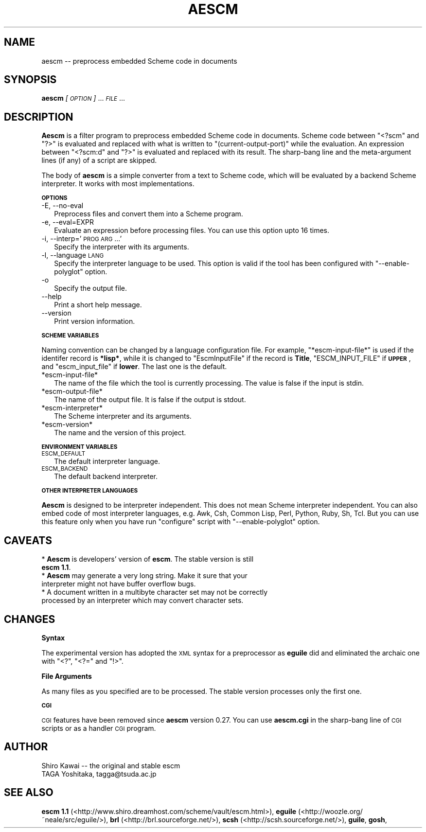 .\" Automatically generated by Pod::Man v1.37, Pod::Parser v1.14
.\"
.\" Standard preamble:
.\" ========================================================================
.de Sh \" Subsection heading
.br
.if t .Sp
.ne 5
.PP
\fB\\$1\fR
.PP
..
.de Sp \" Vertical space (when we can't use .PP)
.if t .sp .5v
.if n .sp
..
.de Vb \" Begin verbatim text
.ft CW
.nf
.ne \\$1
..
.de Ve \" End verbatim text
.ft R
.fi
..
.\" Set up some character translations and predefined strings.  \*(-- will
.\" give an unbreakable dash, \*(PI will give pi, \*(L" will give a left
.\" double quote, and \*(R" will give a right double quote.  | will give a
.\" real vertical bar.  \*(C+ will give a nicer C++.  Capital omega is used to
.\" do unbreakable dashes and therefore won't be available.  \*(C` and \*(C'
.\" expand to `' in nroff, nothing in troff, for use with C<>.
.tr \(*W-|\(bv\*(Tr
.ds C+ C\v'-.1v'\h'-1p'\s-2+\h'-1p'+\s0\v'.1v'\h'-1p'
.ie n \{\
.    ds -- \(*W-
.    ds PI pi
.    if (\n(.H=4u)&(1m=24u) .ds -- \(*W\h'-12u'\(*W\h'-12u'-\" diablo 10 pitch
.    if (\n(.H=4u)&(1m=20u) .ds -- \(*W\h'-12u'\(*W\h'-8u'-\"  diablo 12 pitch
.    ds L" ""
.    ds R" ""
.    ds C` ""
.    ds C' ""
'br\}
.el\{\
.    ds -- \|\(em\|
.    ds PI \(*p
.    ds L" ``
.    ds R" ''
'br\}
.\"
.\" If the F register is turned on, we'll generate index entries on stderr for
.\" titles (.TH), headers (.SH), subsections (.Sh), items (.Ip), and index
.\" entries marked with X<> in POD.  Of course, you'll have to process the
.\" output yourself in some meaningful fashion.
.if \nF \{\
.    de IX
.    tm Index:\\$1\t\\n%\t"\\$2"
..
.    nr % 0
.    rr F
.\}
.\"
.\" For nroff, turn off justification.  Always turn off hyphenation; it makes
.\" way too many mistakes in technical documents.
.hy 0
.if n .na
.\"
.\" Accent mark definitions (@(#)ms.acc 1.5 88/02/08 SMI; from UCB 4.2).
.\" Fear.  Run.  Save yourself.  No user-serviceable parts.
.    \" fudge factors for nroff and troff
.if n \{\
.    ds #H 0
.    ds #V .8m
.    ds #F .3m
.    ds #[ \f1
.    ds #] \fP
.\}
.if t \{\
.    ds #H ((1u-(\\\\n(.fu%2u))*.13m)
.    ds #V .6m
.    ds #F 0
.    ds #[ \&
.    ds #] \&
.\}
.    \" simple accents for nroff and troff
.if n \{\
.    ds ' \&
.    ds ` \&
.    ds ^ \&
.    ds , \&
.    ds ~ ~
.    ds /
.\}
.if t \{\
.    ds ' \\k:\h'-(\\n(.wu*8/10-\*(#H)'\'\h"|\\n:u"
.    ds ` \\k:\h'-(\\n(.wu*8/10-\*(#H)'\`\h'|\\n:u'
.    ds ^ \\k:\h'-(\\n(.wu*10/11-\*(#H)'^\h'|\\n:u'
.    ds , \\k:\h'-(\\n(.wu*8/10)',\h'|\\n:u'
.    ds ~ \\k:\h'-(\\n(.wu-\*(#H-.1m)'~\h'|\\n:u'
.    ds / \\k:\h'-(\\n(.wu*8/10-\*(#H)'\z\(sl\h'|\\n:u'
.\}
.    \" troff and (daisy-wheel) nroff accents
.ds : \\k:\h'-(\\n(.wu*8/10-\*(#H+.1m+\*(#F)'\v'-\*(#V'\z.\h'.2m+\*(#F'.\h'|\\n:u'\v'\*(#V'
.ds 8 \h'\*(#H'\(*b\h'-\*(#H'
.ds o \\k:\h'-(\\n(.wu+\w'\(de'u-\*(#H)/2u'\v'-.3n'\*(#[\z\(de\v'.3n'\h'|\\n:u'\*(#]
.ds d- \h'\*(#H'\(pd\h'-\w'~'u'\v'-.25m'\f2\(hy\fP\v'.25m'\h'-\*(#H'
.ds D- D\\k:\h'-\w'D'u'\v'-.11m'\z\(hy\v'.11m'\h'|\\n:u'
.ds th \*(#[\v'.3m'\s+1I\s-1\v'-.3m'\h'-(\w'I'u*2/3)'\s-1o\s+1\*(#]
.ds Th \*(#[\s+2I\s-2\h'-\w'I'u*3/5'\v'-.3m'o\v'.3m'\*(#]
.ds ae a\h'-(\w'a'u*4/10)'e
.ds Ae A\h'-(\w'A'u*4/10)'E
.    \" corrections for vroff
.if v .ds ~ \\k:\h'-(\\n(.wu*9/10-\*(#H)'\s-2\u~\d\s+2\h'|\\n:u'
.if v .ds ^ \\k:\h'-(\\n(.wu*10/11-\*(#H)'\v'-.4m'^\v'.4m'\h'|\\n:u'
.    \" for low resolution devices (crt and lpr)
.if \n(.H>23 .if \n(.V>19 \
\{\
.    ds : e
.    ds 8 ss
.    ds o a
.    ds d- d\h'-1'\(ga
.    ds D- D\h'-1'\(hy
.    ds th \o'bp'
.    ds Th \o'LP'
.    ds ae ae
.    ds Ae AE
.\}
.rm #[ #] #H #V #F C
.\" ========================================================================
.\"
.IX Title "AESCM 1"
.TH AESCM 1 "2004-10-15" "" ""
.SH "NAME"
aescm \-\- preprocess embedded Scheme code in documents
.SH "SYNOPSIS"
.IX Header "SYNOPSIS"
\&\fBaescm\fR \fI[\s-1OPTION\s0]\fR ... \fI\s-1FILE\s0\fR ...
.SH "DESCRIPTION"
.IX Header "DESCRIPTION"
\&\fBAescm\fR is a filter program
to preprocess embedded Scheme code in documents.
Scheme code between \f(CW\*(C`<?scm\*(C'\fR and \f(CW\*(C`?>\*(C'\fR is evaluated
and replaced with what is written to
\&\f(CW\*(C`(current\-output\-port)\*(C'\fR while the evaluation.
An expression between \f(CW\*(C`<?scm:d\*(C'\fR and \f(CW\*(C`?>\*(C'\fR is evaluated
and replaced with its result.
The sharp-bang line and the meta-argument lines (if any)
of a script are skipped.
.PP
The body of \fBaescm\fR is a simple converter
from a text to Scheme code,
which will be evaluated by a backend Scheme interpreter.
It works with most implementations.
.Sh "\s-1OPTIONS\s0"
.IX Subsection "OPTIONS"
.IP "\-E, \-\-no\-eval" 2
.IX Item "-E, --no-eval"
Preprocess files and convert them into a Scheme program.
.IP "\-e, \-\-eval=EXPR" 2
.IX Item "-e, --eval=EXPR"
Evaluate an expression before processing files.
You can use this option upto 16 times.
.IP "\-i, \-\-interp='\s-1PROG\s0 \s-1ARG\s0 ...'" 2
.IX Item "-i, --interp='PROG ARG ...'"
Specify the interpreter with its arguments.
.IP "\-l, \-\-language \s-1LANG\s0" 2
.IX Item "-l, --language LANG"
Specify the interpreter language to be used.
This option is valid
if the tool has been configured with
\&\f(CW\*(C`\-\-enable\-polyglot\*(C'\fR option.
.IP "\-o" 2
.IX Item "-o"
Specify the output file.
.IP "\-\-help" 2
.IX Item "--help"
Print a short help message.
.IP "\-\-version" 2
.IX Item "--version"
Print version information.
.Sh "\s-1SCHEME\s0 \s-1VARIABLES\s0"
.IX Subsection "SCHEME VARIABLES"
Naming convention can be changed by a language configuration file.
For example, \f(CW\*(C`*escm\-input\-file*\*(C'\fR is used if the identifer record is
\&\fB*lisp*\fR,
while it is changed to \f(CW\*(C`EscmInputFile\*(C'\fR if the record is \fBTitle\fR,
\&\f(CW\*(C`ESCM_INPUT_FILE\*(C'\fR if \fB\s-1UPPER\s0\fR,
and
\&\f(CW\*(C`escm_input_file\*(C'\fR if \fBlower\fR.
The last one is the default.
.IP "*escm-input-file*" 2
.IX Item "*escm-input-file*"
The name of the file which the tool is currently processing.
The value is false if the input is stdin.
.IP "*escm-output-file*" 2
.IX Item "*escm-output-file*"
The name of the output file.
It is false if the output is stdout.
.IP "*escm-interpreter*" 2
.IX Item "*escm-interpreter*"
The Scheme interpreter and its arguments.
.IP "*escm-version*" 2
.IX Item "*escm-version*"
The name and the version of this project.
.Sh "\s-1ENVIRONMENT\s0 \s-1VARIABLES\s0"
.IX Subsection "ENVIRONMENT VARIABLES"
.IP "\s-1ESCM_DEFAULT\s0" 2
.IX Item "ESCM_DEFAULT"
The default interpreter language.
.IP "\s-1ESCM_BACKEND\s0" 2
.IX Item "ESCM_BACKEND"
The default backend interpreter.
.Sh "\s-1OTHER\s0 \s-1INTERPRETER\s0 \s-1LANGUAGES\s0"
.IX Subsection "OTHER INTERPRETER LANGUAGES"
\&\fBAescm\fR
is designed to be interpreter independent.
This does not mean Scheme interpreter independent.
You can also embed code of most interpreter languages,
e.g. Awk, Csh, Common Lisp, Perl, Python, Ruby, Sh, Tcl.
But you can use this feature
only when you have run \f(CW\*(C`configure\*(C'\fR script with \f(CW\*(C`\-\-enable\-polyglot\*(C'\fR option.
.SH "CAVEATS"
.IX Header "CAVEATS"
.IP "* \fBAescm\fR is developers' version of \fBescm\fR. The stable version is still \fBescm 1.1\fR." 2
.IX Item "Aescm is developers' version of escm. The stable version is still escm 1.1."
.PD 0
.IP "* \fBAescm\fR may generate a very long string. Make it sure that your interpreter might not have buffer overflow bugs." 2
.IX Item "Aescm may generate a very long string. Make it sure that your interpreter might not have buffer overflow bugs."
.IP "* A document written in a multibyte character set may not be correctly processed by an interpreter which may convert character sets." 2
.IX Item "A document written in a multibyte character set may not be correctly processed by an interpreter which may convert character sets."
.PD
.SH "CHANGES"
.IX Header "CHANGES"
.Sh "Syntax"
.IX Subsection "Syntax"
The experimental version has adopted the \s-1XML\s0 syntax for a preprocessor
as \fBeguile\fR did
and eliminated the archaic one
with \f(CW\*(C`<?\*(C'\fR, \f(CW\*(C`<?=\*(C'\fR and \f(CW\*(C`!>\*(C'\fR.
.Sh "File Arguments"
.IX Subsection "File Arguments"
As many files as you specified are to be processed.
The stable version processes only the first one.
.Sh "\s-1CGI\s0"
.IX Subsection "CGI"
\&\s-1CGI\s0 features have been removed since \fBaescm\fR version 0.27.
You can use \fBaescm.cgi\fR in the sharp-bang line of
\&\s-1CGI\s0 scripts or as a handler \s-1CGI\s0 program.
.SH "AUTHOR"
.IX Header "AUTHOR"
.Vb 2
\&  Shiro Kawai  -- the original and stable escm
\&  TAGA Yoshitaka, tagga@tsuda.ac.jp
.Ve
.SH "SEE ALSO"
.IX Header "SEE ALSO"
\&\fBescm 1.1\fR (<http://www.shiro.dreamhost.com/scheme/vault/escm.html>),
\&\fBeguile\fR (<http://woozle.org/~neale/src/eguile/>),
\&\fBbrl\fR (<http://brl.sourceforge.net/>),
\&\fBscsh\fR (<http://scsh.sourceforge.net/>),
\&\fBguile\fR,
\&\fBgosh\fR,
